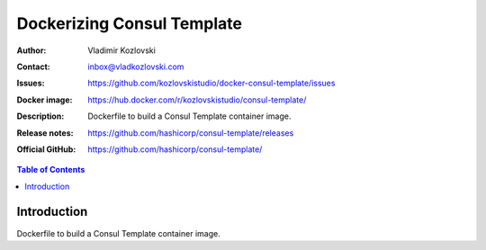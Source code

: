 ===========================
Dockerizing Consul Template
===========================

:Author: Vladimir Kozlovski
:Contact: inbox@vladkozlovski.com
:Issues: https://github.com/kozlovskistudio/docker-consul-template/issues
:Docker image: https://hub.docker.com/r/kozlovskistudio/consul-template/
:Description: Dockerfile to build a Consul Template container image.

:Release notes: https://github.com/hashicorp/consul-template/releases
:Official GitHub: https://github.com/hashicorp/consul-template/

.. meta::
   :keywords: Consul Template, Consul, Docker, Dockerizing
   :description lang=en: Dockerfile to build a Consul Template container image.

.. contents:: Table of Contents

Introduction
============

Dockerfile to build a Consul Template container image.
